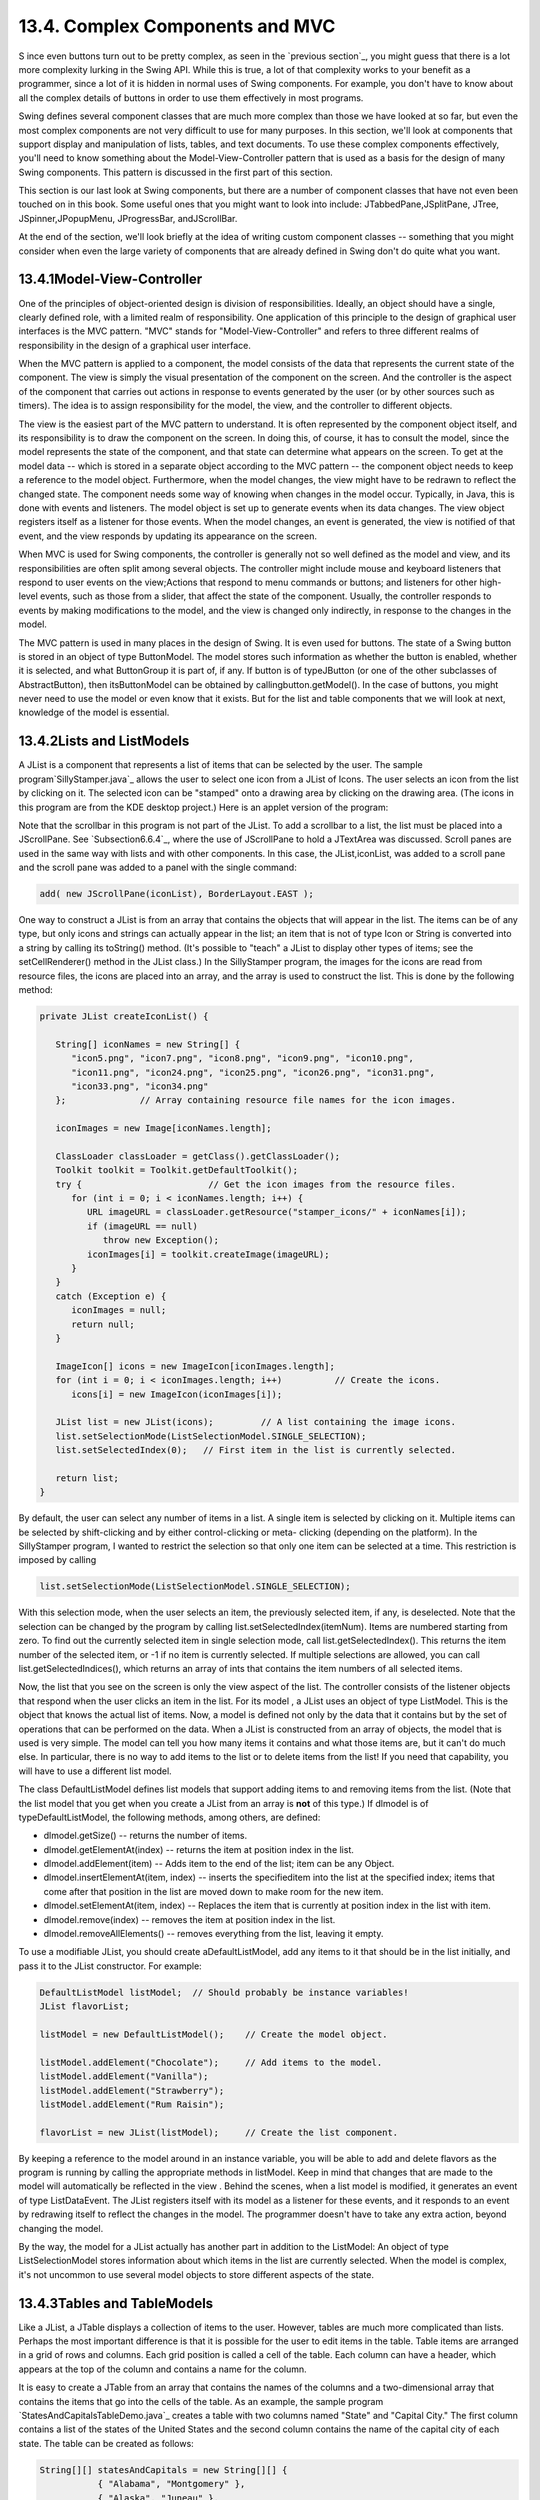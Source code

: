 
13.4. Complex Components and MVC
--------------------------------



S ince even buttons turn out to be pretty complex, as seen in the
`previous section`_, you might guess that there is a lot more
complexity lurking in the Swing API. While this is true, a lot of that
complexity works to your benefit as a programmer, since a lot of it is
hidden in normal uses of Swing components. For example, you don't have
to know about all the complex details of buttons in order to use them
effectively in most programs.

Swing defines several component classes that are much more complex
than those we have looked at so far, but even the most complex
components are not very difficult to use for many purposes. In this
section, we'll look at components that support display and
manipulation of lists, tables, and text documents. To use these
complex components effectively, you'll need to know something about
the Model-View-Controller pattern that is used as a basis for the
design of many Swing components. This pattern is discussed in the
first part of this section.

This section is our last look at Swing components, but there are a
number of component classes that have not even been touched on in this
book. Some useful ones that you might want to look into include:
JTabbedPane,JSplitPane, JTree, JSpinner,JPopupMenu, JProgressBar,
andJScrollBar.

At the end of the section, we'll look briefly at the idea of writing
custom component classes -- something that you might consider when
even the large variety of components that are already defined in Swing
don't do quite what you want.





13.4.1Model-View-Controller
~~~~~~~~~~~~~~~~~~~~~~~~~~~

One of the principles of object-oriented design is division of
responsibilities. Ideally, an object should have a single, clearly
defined role, with a limited realm of responsibility. One application
of this principle to the design of graphical user interfaces is the
MVC pattern. "MVC" stands for "Model-View-Controller" and refers to
three different realms of responsibility in the design of a graphical
user interface.

When the MVC pattern is applied to a component, the model consists of
the data that represents the current state of the component. The view
is simply the visual presentation of the component on the screen. And
the controller is the aspect of the component that carries out actions
in response to events generated by the user (or by other sources such
as timers). The idea is to assign responsibility for the model, the
view, and the controller to different objects.

The view is the easiest part of the MVC pattern to understand. It is
often represented by the component object itself, and its
responsibility is to draw the component on the screen. In doing this,
of course, it has to consult the model, since the model represents the
state of the component, and that state can determine what appears on
the screen. To get at the model data -- which is stored in a separate
object according to the MVC pattern -- the component object needs to
keep a reference to the model object. Furthermore, when the model
changes, the view might have to be redrawn to reflect the changed
state. The component needs some way of knowing when changes in the
model occur. Typically, in Java, this is done with events and
listeners. The model object is set up to generate events when its data
changes. The view object registers itself as a listener for those
events. When the model changes, an event is generated, the view is
notified of that event, and the view responds by updating its
appearance on the screen.

When MVC is used for Swing components, the controller is generally not
so well defined as the model and view, and its responsibilities are
often split among several objects. The controller might include mouse
and keyboard listeners that respond to user events on the view;Actions
that respond to menu commands or buttons; and listeners for other
high-level events, such as those from a slider, that affect the state
of the component. Usually, the controller responds to events by making
modifications to the model, and the view is changed only indirectly,
in response to the changes in the model.

The MVC pattern is used in many places in the design of Swing. It is
even used for buttons. The state of a Swing button is stored in an
object of type ButtonModel. The model stores such information as
whether the button is enabled, whether it is selected, and what
ButtonGroup it is part of, if any. If button is of typeJButton (or one
of the other subclasses of AbstractButton), then itsButtonModel can be
obtained by callingbutton.getModel(). In the case of buttons, you
might never need to use the model or even know that it exists. But for
the list and table components that we will look at next, knowledge of
the model is essential.





13.4.2Lists and ListModels
~~~~~~~~~~~~~~~~~~~~~~~~~~

A JList is a component that represents a list of items that can be
selected by the user. The sample program`SillyStamper.java`_ allows
the user to select one icon from a JList of Icons. The user selects an
icon from the list by clicking on it. The selected icon can be
"stamped" onto a drawing area by clicking on the drawing area. (The
icons in this program are from the KDE desktop project.) Here is an
applet version of the program:



Note that the scrollbar in this program is not part of the JList. To
add a scrollbar to a list, the list must be placed into a JScrollPane.
See `Subsection6.6.4`_, where the use of JScrollPane to hold a
JTextArea was discussed. Scroll panes are used in the same way with
lists and with other components. In this case, the JList,iconList, was
added to a scroll pane and the scroll pane was added to a panel with
the single command:


.. code-block:: java

    add( new JScrollPane(iconList), BorderLayout.EAST );


One way to construct a JList is from an array that contains the
objects that will appear in the list. The items can be of any type,
but only icons and strings can actually appear in the list; an item
that is not of type Icon or String is converted into a string by
calling its toString() method. (It's possible to "teach" a JList to
display other types of items; see the setCellRenderer() method in the
JList class.) In the SillyStamper program, the images for the icons
are read from resource files, the icons are placed into an array, and
the array is used to construct the list. This is done by the following
method:


.. code-block:: java

    private JList createIconList() {
    
       String[] iconNames = new String[] {
          "icon5.png", "icon7.png", "icon8.png", "icon9.png", "icon10.png", 
          "icon11.png", "icon24.png", "icon25.png", "icon26.png", "icon31.png", 
          "icon33.png", "icon34.png"
       };              // Array containing resource file names for the icon images.
    
       iconImages = new Image[iconNames.length];
    
       ClassLoader classLoader = getClass().getClassLoader();
       Toolkit toolkit = Toolkit.getDefaultToolkit();
       try {                        // Get the icon images from the resource files.
          for (int i = 0; i < iconNames.length; i++) {
             URL imageURL = classLoader.getResource("stamper_icons/" + iconNames[i]);
             if (imageURL == null)
                throw new Exception();
             iconImages[i] = toolkit.createImage(imageURL);
          }
       }
       catch (Exception e) {
          iconImages = null;
          return null;
       }
    
       ImageIcon[] icons = new ImageIcon[iconImages.length];
       for (int i = 0; i < iconImages.length; i++)          // Create the icons.
          icons[i] = new ImageIcon(iconImages[i]);
       
       JList list = new JList(icons);         // A list containing the image icons.
       list.setSelectionMode(ListSelectionModel.SINGLE_SELECTION);
       list.setSelectedIndex(0);   // First item in the list is currently selected.
       
       return list;
    }


By default, the user can select any number of items in a list. A
single item is selected by clicking on it. Multiple items can be
selected by shift-clicking and by either control-clicking or meta-
clicking (depending on the platform). In the SillyStamper program, I
wanted to restrict the selection so that only one item can be selected
at a time. This restriction is imposed by calling


.. code-block:: java

    list.setSelectionMode(ListSelectionModel.SINGLE_SELECTION);


With this selection mode, when the user selects an item, the
previously selected item, if any, is deselected. Note that the
selection can be changed by the program by calling
list.setSelectedIndex(itemNum). Items are numbered starting from zero.
To find out the currently selected item in single selection mode, call
list.getSelectedIndex(). This returns the item number of the selected
item, or -1 if no item is currently selected. If multiple selections
are allowed, you can call list.getSelectedIndices(), which returns an
array of ints that contains the item numbers of all selected items.

Now, the list that you see on the screen is only the view aspect of
the list. The controller consists of the listener objects that respond
when the user clicks an item in the list. For its model , a JList uses
an object of type ListModel. This is the object that knows the actual
list of items. Now, a model is defined not only by the data that it
contains but by the set of operations that can be performed on the
data. When a JList is constructed from an array of objects, the model
that is used is very simple. The model can tell you how many items it
contains and what those items are, but it can't do much else. In
particular, there is no way to add items to the list or to delete
items from the list! If you need that capability, you will have to use
a different list model.

The class DefaultListModel defines list models that support adding
items to and removing items from the list. (Note that the list model
that you get when you create a JList from an array is **not** of this
type.) If dlmodel is of typeDefaultListModel, the following methods,
among others, are defined:


+ dlmodel.getSize() -- returns the number of items.
+ dlmodel.getElementAt(index) -- returns the item at position index in
  the list.
+ dlmodel.addElement(item) -- Adds item to the end of the list; item
  can be any Object.
+ dlmodel.insertElementAt(item, index) -- inserts the specifieditem
  into the list at the specified index; items that come after that
  position in the list are moved down to make room for the new item.
+ dlmodel.setElementAt(item, index) -- Replaces the item that is
  currently at position index in the list with item.
+ dlmodel.remove(index) -- removes the item at position index in the
  list.
+ dlmodel.removeAllElements() -- removes everything from the list,
  leaving it empty.


To use a modifiable JList, you should create aDefaultListModel, add
any items to it that should be in the list initially, and pass it to
the JList constructor. For example:


.. code-block:: java

    DefaultListModel listModel;  // Should probably be instance variables!
    JList flavorList;
       
    listModel = new DefaultListModel();    // Create the model object.
       
    listModel.addElement("Chocolate");     // Add items to the model.
    listModel.addElement("Vanilla");
    listModel.addElement("Strawberry");
    listModel.addElement("Rum Raisin");
       
    flavorList = new JList(listModel);     // Create the list component.


By keeping a reference to the model around in an instance variable,
you will be able to add and delete flavors as the program is running
by calling the appropriate methods in listModel. Keep in mind that
changes that are made to the model will automatically be reflected in
the view . Behind the scenes, when a list model is modified, it
generates an event of type ListDataEvent. The JList registers itself
with its model as a listener for these events, and it responds to an
event by redrawing itself to reflect the changes in the model. The
programmer doesn't have to take any extra action, beyond changing the
model.

By the way, the model for a JList actually has another part in
addition to the ListModel: An object of type ListSelectionModel stores
information about which items in the list are currently selected. When
the model is complex, it's not uncommon to use several model objects
to store different aspects of the state.





13.4.3Tables and TableModels
~~~~~~~~~~~~~~~~~~~~~~~~~~~~

Like a JList, a JTable displays a collection of items to the user.
However, tables are much more complicated than lists. Perhaps the most
important difference is that it is possible for the user to edit items
in the table. Table items are arranged in a grid of rows and columns.
Each grid position is called a cell of the table. Each column can have
a header, which appears at the top of the column and contains a name
for the column.

It is easy to create a JTable from an array that contains the names of
the columns and a two-dimensional array that contains the items that
go into the cells of the table. As an example, the sample program
`StatesAndCapitalsTableDemo.java`_ creates a table with two columns
named "State" and "Capital City." The first column contains a list of
the states of the United States and the second column contains the
name of the capital city of each state. The table can be created as
follows:


.. code-block:: java

    String[][] statesAndCapitals = new String[][] {
               { "Alabama", "Montgomery" },
               { "Alaska", "Juneau" },
               { "Arizona", "Phoenix" },
                    .
                    .
                    .
               { "Wisconsin", "Madison" },
               { "Wyoming", "Cheyenne" }
            };
    
    String[] columnHeads = new String[] { "State", "Capital City" };
       
    JTable table = new JTable(statesAndCapitals, columnHeads);


Since a table does not come with its own scroll bars, it is almost
always placed in a JScrollPane to make it possible to scroll the
table. In the example program this is done with:


.. code-block:: java

    add( new JScrollPane(table), BorderLayout.CENTER );


The column headers of a JTable are not actually part of the table;
they are in a separate component. But when you add the table to
aJScrolPane, the column headers are automatically placed at the top of
the pane.

Using the default settings, the user can edit any cell in the table.
(To select an item for editing, click it and start typing. The arrow
keys can be used to move from one cell to another.) The user can
change the order of the columns by dragging a column header to a new
position. The user can also change the width of the columns by
dragging the line that separates neighboring column headers. Here is
an applet version of the program where you can try all this:



Allowing the user to edit all entries in the table is not always
appropriate; certainly it's not appropriate in the "states and
capitals" example. A JTable uses an object of type TableModel to store
information about the contents of the table. The model object is also
responsible for deciding whether or not the user should be able to
edit any given cell in the table. TableModel includes the method


.. code-block:: java

    public boolean isCellEditable(int rowNum, columnNum)


where rowNum and columnNum are the position of a cell in the grid of
rows and columns that make up the table. When the controller wants to
know whether a certain cell is editable, it calls this method in the
table model. If the return value is true, the user is allowed to edit
the cell.

The default model that is used when the table is created, as above,
from an array of objects allows editing of all cells. For this model,
the return value ofisCellEditable() is true in all cases. To make some
cells non-editable, you have to provide a different model for the
table. One way to do this is to create a subclass of DefaultTableModel
and override the isCellEditable() method. (DefaultTableModel and some
other classes that are discussed in this section are defined in the
package javax.swing.table.) Here is how this might be done in the
"states and capitals" program to make all cells non-editable:


.. code-block:: java

    TableModel model = new DefaultTableModel(statesAndCapitals,columnHeads) {
       public boolean isCellEditable(int row, int col) {
          return false;
       }
    };
    JTable table = new JTable(model);


Here, an anonymous subclass of DefaultTableModel is created in which
the isCellEditable() method returns false in all cases, and the model
object that is created from that class is passed as a parameter to the
JTable constructor.

The DefaultTableModel class defines many methods that can be used to
modify the table, including for example:setValueAt(item,rowNum,colNum)
to change the item in a given cell; removeRow(rowNum) to delete a row;
andaddRow(itemArray) to add a new row at the end of the table that
contains items from the array itemArray. Note that if the item in a
given cell is null, then that cell will be empty. Remember, again,
that when you modify the model, the view is automatically updated to
reflect the changes.

In addition to the isCellEditable() method, the table model method
that you are most likely to want to override is getColumnClass(),
which is defined as


.. code-block:: java

    public Class<?> getColumnClass(columnNum)


The purpose of this method is to specify what kind of values are
allowed in the specified column. The return value from this method is
of type Class. (The "<?>" is there for technical reasons having to do
with generic programming. See :doc:`Section 10.5</10/s5>`, but don't worry about
understanding it here.) Although class objects have crept into this
book in a few places -- in the discussion ofClassLoaders in
`Subsection13.1.3`_ for example -- this is the first time we have
directly encountered the class named Class. An object of type Class
represents a class. A Class object is usually obtained from the name
of the class using expressions of the form "Double.class" or
"JTable.class". If you want a three-column table in which the column
types are String, Double, and Boolean, you can use a table model in
whichgetColumnClass is defined as:


.. code-block:: java

    public Class<?> getColumnClass(columnNum) {
       if (columnNum == 0)
          return String.class;
       else if (columnNum = 1)
          return Double.class;
       else
          return Boolean.class;
    }


The table will call this method and use the return value to decide how
to display and edit items in the table. For example, if a column is
specified to hold Boolean values, the cells in that column will be
displayed and edited as check boxes. For numeric types, the table will
not accept illegal input when the user types in the value. (It is
possible to change the way that a table edits or displays items. See
the methodssetDefaultEditor() and setDefaultRenderer() in the JTable
class.)

As an alternative to using a subclass of DefaultTableModel, a custom
table model can also be defined using a subclass of
AbstractTableModel. Whereas DefaultTableModel provides a lot of
predefined functionality,AbstractTableModel provides very little.
However, usingAbstractTableModel gives you the freedom to represent
the table data any way you want. The sample program
`ScatterPlotTableDemo.java`_ uses a subclass of AbstractTableModel to
define the model for aJTable. In this program, the table has three
columns. The first column holds a row number and is not editable. The
other columns hold values of type Double; these two columns represent
the x- and y-coordinates of points in the plane. The points themselves
are graphed in a "scatter plot" next to the table. Initially, the
program fills in the first six points with random values. Here is an
applet version of the program. Try editing some of the items or typing
new ones into the empty cells:



Note, by the way, that in this program, the scatter plot can be
considered to be a view of the table model, in the same way that the
table itself is. The scatter plot registers itself as a listener with
the model, so that it will receive notification whenever the model
changes. When that happens, the scatter plot redraws itself to reflect
the new state of the model. It is an important property of the MVC
pattern that several views can share the same model, offering
alternative presentations of the same data. The views don't have to
know about each other or communicate with each other except by sharing
the model. Although I didn't do it in this program, it would even be
possible to add a controller to the scatter plot view. This would let
the user drag a point in the scatter plot to change its coordinates.
Since the scatter plot and table share the same model, the values in
the table would automatically change to match.

Here is the definition of the class that defines the model in the
scatter plot program. All the methods in this class must be defined in
any subclass ofAbstractTableModel except for setValueAt(), which only
has to be defined if the table is modifiable.


.. code-block:: java

    /**
     * This class defines the TableModel that is used for the JTable in this
     * program.  The table has three columns.  Column 0 simply holds the
     * row number of each row.  Column 1 holds the x-coordinates of the
     * points for the scatter plot, and Column 2 holds the y-coordinates.
     * The table has 25 rows.  No support is provided for adding more rows.
     */
    private class CoordInputTableModel extends AbstractTableModel {
       
       private Double[] xCoord = new Double[25];  // Data for Column 1.
       private Double[] yCoord = new Double[25];  // Data for Column 2.
            // Initially, all the values in the array are null, which means
            // that all the cells are empty.
       
       public int getColumnCount() {  // Tells caller how many columns there are.
          return 3;
       }
    
       public int getRowCount() {  // Tells caller how many rows there are.
          return xCoord.length;
       }
    
       public Object getValueAt(int row, int col) {  // Get value from cell.
          if (col == 0)
             return (row+1);        // Column 0 holds the row number.
          else if (col == 1)
             return xCoord[row];    // Column 1 holds the x-coordinates.
          else
             return yCoord[row];    // column 2 holds the y-coordinates.
       }
    
       public Class<?> getColumnClass(int col) {  // Get data type of column.
          if (col == 0)
             return Integer.class;
          else
             return Double.class;
       }
    
       public String getColumnName(int col) {  // Returns a name for column header.
          if (col == 0)
             return "Num";
          else if (col == 1)
             return "X";
          else
             return "Y";
       }
    
       public boolean isCellEditable(int row, int col) { // Can user edit cell?
          return col > 0;
       }
       
       public void setValueAt(Object obj, int row, int col) { 
             // (This method is called by the system if the value of the cell
             // needs to be changed because the user has edited the cell.
             // It can also be called to change the value programmatically.
             // In this case, only columns 1 and 2 can be modified, and the data
             // type for obj must be Double.  The method fireTableCellUpdated()
             // has to be called to send an event to registered listeners to
             // notify them of the modification to the table model.)
          if (col == 1) 
             xCoord[row] = (Double)obj;
          else if (col == 2)
             yCoord[row] = (Double)obj;
          fireTableCellUpdated(row, col);
       }
       
    }  // end nested class CoordInputTableModel


In addition to defining a custom table model, I customized the
appearance of the table in several ways. Because this involves changes
to the view, most of the changes are made by calling methods in the
JTable object. For example, since the default height of the cells was
too small for my taste, I called table.setRowHeight(25) to increase
the height. To make lines appear between the rows and columns, I found
that I had to call both table.setShowGrid(true) and
table.setGridColor(Color.BLACK). Some of the customization has to be
done to other objects. For example, to prevent the user from changing
the order of the columns by dragging the column headers, I had to use


.. code-block:: java

    table.getTableHeader().setReorderingAllowed(false);


Tables are quite complex, and I have only discussed a part of the
table API here. Nevertheless, I hope that you have learned enough to
start using them and to learn more about them on your own.





13.4.4Documents and Editors
~~~~~~~~~~~~~~~~~~~~~~~~~~~

As a final example of complex components, we look briefly at
JTextComponent and its subclasses. A JTextComponent displays text that
can, optionally, be edited by the user. Two subclasses, JTextField
andJTextArea, were introduced in `Subsection6.6.4`_. But the real
complexity comes in another subclass, JEditorPane, that supports
display and editing of styled text. This allows features such as
boldface and italic. A JEditorPane can even work with basic HTML
documents.

It is almost absurdly easy to write a simple web browser program using
aJEditorPane. This is done in the sample
program`SimpleWebBrowser.java`_. In this program, the user enters the
URL of a web page, and the program tries to load and display the web
page at that location. A JEditorPane can handle pages with content
type "text/plain", "text/html", and "text/rtf". (The content type
"text/rtf" represents styled or "rich text format" text. URLs and
content types were covered in `Subsection11.4.1`_.) If editPane is of
type JEditorPane and url is of typeURL, then the statement
"editPane.setPage(url);" is sufficient to load the page and display
it. Since this can generate an exception, the following method is used
in `SimpleWebBrowser.java`_ to display a page:


.. code-block:: java

    private void loadURL(URL url) {
       try {
          editPane.setPage(url);
       }
       catch (Exception e) {
          editPane.setContentType("text/plain"); // Set pane to display plain text.
          editPane.setText( "Sorry, the requested document was not found\n"
                +"or cannot be displayed.\n\nError:" + e);
       }
    }


An HTML document can include links to other pages. When the user
clicks on a link, the web browser should go to the linked page. A
JEditorPane does not do this automatically, but it does generate an
event of type HyperLinkEvent when the user clicks a link (provided
that the edit pane has been set to be non-editable by the user). A
program can register a listener for such events and respond by loading
the new page.

There are a lot of web pages that a JEditorPane won't be able to
display correctly, but it can be very useful in cases where you have
control over the pages that will be displayed. A nice application is
to distribute HTML-format help and information files with a program.
The files can be stored as resource files in the jar file of the
program, and a URL for a resource file can be obtained in the usual
way, using the getResource() method of a ClassLoader. (See
`Subsection13.1.3`_.)

It turns out, by the way, that `SimpleWebBrowser.java`_ is a little
too simple. A modified version, `SimpleWebBrowserWithThread.java`_,
improves on the original by using a thread to load a page and by
checking the content type of a page before trying to load it. It
actually does work as a simple web browser. Here's an applet version,
which gives you the unusual experience of seeing a web browser on a
web page. However, you'll only be able to access web pages from the
same computer from which the applet was loaded:



The model for a JTextComponent is an object of typeDocument. If you
want to be notified of changes in the model, you can add a listener to
the model using


.. code-block:: java

    textComponent.getDocument().addDocumentListener(listener)


where textComponent is of type JTextComponent and listener is of type
DocumentListener. TheDocument class also has methods that make it easy
to read a document from a file and write a document to a file. I won't
discuss all the things you can do with text components here. For one
more peek at their capabilities, see the sample program
`SimpleRTFEdit.java`_, a very minimal editor for files that contain
styled text of type "text/rtf."





13.4.5Custom Components
~~~~~~~~~~~~~~~~~~~~~~~

Java's standard component classes are usually all you need to
construct a user interface. At some point, however, you might need a
component that Java doesn't provide. In that case, you can write your
own component class, building on one of the components that Java does
provide. We've already done this, actually, every time we've written a
subclass of the JPanel class to use as a drawing surface. A JPanel is
a blank slate. By defining a subclass, you can make it show any
picture you like, and you can program it to respond in any way to
mouse and keyboard events. Sometimes, if you are lucky, you don't need
such freedom, and you can build on one of Java's more sophisticated
component classes.

For example, suppose I have a need for a "stopwatch" component. When
the user clicks on the stopwatch, I want it to start timing. When the
user clicks again, I want it to display the elapsed time since the
first click. The textual display can be done with a JLabel, but we
want a JLabel that can respond to mouse clicks. We can get this
behavior by defining aStopWatchLabel component as a subclass of the
JLabel class. AStopWatchLabel object will listen for mouse clicks on
itself. The first time the user clicks, it will change its display to
"Timing..." and remember the time when the click occurred. When the
user clicks again, it will check the time again, and it will compute
and display the elapsed time. (Of course, I don't necessarily have to
define a subclass. I could use a regular label in my program, set up a
listener to respond to mouse events on the label, and let the program
do the work of keeping track of the time and changing the text
displayed on the label. However, by writing a new class, I have
something that can be **reused** in other projects. I also have all
the code involved in the stopwatch function collected together neatly
in one place. For more complicated components, both of these
considerations are very important.)

The StopWatchLabel class is not very hard to write. I need an instance
variable to record the time when the user starts the stopwatch. Times
in Java are measured in milliseconds and are stored in variables of
type long (to allow for very large values). In the mousePressed()
method, I need to know whether the timer is being started or stopped,
so I need a boolean instance variable, running, to keep track of this
aspect of the component's state. There is one more item of interest:
How do I know what time the mouse was clicked? The method
System.currentTimeMillis() returns the current time. But there can be
some delay between the time the user clicks the mouse and the time
when the mousePressed() routine is called. To make my stopwatch as
accurate as possible, I don't want to know the current time. I want to
know the exact time when the mouse was pressed. When I wrote the
StopWatchLabel class, this need sent me on a search in the Java
documentation. I found that if evt is an object of typeMouseEvent,
then the function evt.getWhen() returns the time when the event
occurred. I call this function in themousePressed() routine to
determine the exact time when the user clicked on the label. The
complete StopWatch class is rather short:


.. code-block:: java

    import java.awt.event.*;
    import javax.swing.*;
    
    /**
     * A custom component that acts as a simple stop-watch.  When the user clicks
     * on it, this component starts timing.  When the user clicks again,
     * it displays the time between the two clicks.  Clicking a third time
     * starts another timer, etc.  While it is timing, the label just
     * displays the message "Timing....".
     */
    public class StopWatchLabel extends JLabel implements MouseListener {
    
       private long startTime;   // Start time of timer.
                                 //   (Time is measured in milliseconds.)
    
       private boolean running;  // True when the timer is running.
    
       /**
        * Constructor sets initial text on the label to
        * "Click to start timer." and sets up a mouse listener
        * so the label can respond to clicks.
        */
       public StopWatchLabel() {
          super("  Click to start timer.  ", JLabel.CENTER);
          addMouseListener(this);
       }
       
       
       /**
        * Tells whether the timer is currently running.
        */
       public boolean isRunning() {
          return running;
       }
       
       
       /**
        * React when the user presses the mouse by starting or stopping
        * the timer and changing the text that is shown on the label.
        */
       public void mousePressed(MouseEvent evt) {
          if (running == false) {
                // Record the time and start the timer.
             running = true;
             startTime = evt.getWhen();  // Time when mouse was clicked.
             setText("Timing....");
          }
          else {
                // Stop the timer.  Compute the elapsed time since the
                // timer was started and display it.
             running = false;
             long endTime = evt.getWhen();
             double seconds = (endTime - startTime) / 1000.0;
             setText("Time: " + seconds + " sec.");
          }
       }
       
       public void mouseReleased(MouseEvent evt) { }
       public void mouseClicked(MouseEvent evt) { }
       public void mouseEntered(MouseEvent evt) { }
       public void mouseExited(MouseEvent evt) { }
    
    }


Don't forget that since StopWatchLabel is a subclass of JLabel, you
can do anything with a StopWatchLabel that you can do with aJLabel.
You can add it to a container. You can set its font, foreground color,
and background color. You can set the text that it displays (although
this would interfere with its stopwatch function). You can even add
aBorder if you want.

Let's look at one more example of defining a custom component. Suppose
that -- for no good reason whatsoever -- I want a component that acts
like aJLabel except that it displays its text in mirror-reversed form.
Since no standard component does anything like this, the MirrorText
class is defined as a subclass of JPanel. It has a constructor that
specifies the text to be displayed and a setText() method that changes
the displayed text. The paintComponent() method draws the text mirror-
reversed, in the center of the component. This uses techniques
discussed in `Subsection13.1.1`_ and `Subsection13.2.1`_. Information
from a FontMetrics object is used to center the text in the component.
The reversal is achieved by using an off-screen canvas. The text is
drawn to the off-screen canvas, in the usual way. Then the image is
copied to the screen with the following command, where OSC is the
variable that refers to the off-screen canvas, and width and height
give the size of both the component and the off-screen canvas:


.. code-block:: java

    g.drawImage(OSC, width, 0, 0, height, 0, 0, width, height, this);


This is the version of drawImage() that specifies corners of
destination and source rectangles. The corner (0,0) in OSC is matched
to the corner (width,0) on the screen, while(width,height) is matched
to (0,height). This reverses the image left-to-right. Here is the
complete class:


.. code-block:: java

    import java.awt.*;
    import javax.swing.*;
    import java.awt.image.BufferedImage;
    
    /**
     * A component for displaying a mirror-reversed line of text.
     * The text will be centered in the available space.  This component
     * is defined as a subclass of JPanel.  It respects any background 
     * color, foreground color, and font that are set for the JPanel.
     * The setText(String) method can be used to change the displayed
     * text.  Changing the text will also call revalidate() on this
     * component.
     */
    public class MirrorText extends JPanel {
    
       private String text; // The text displayed by this component.
       
       private BufferedImage OSC; // Holds an un-reversed picture of the text.
    
       /**
        * Construct a MirrorText component that will display the specified
        * text in mirror-reversed form.
        */
       public MirrorText(String text) {
          if (text == null)
             text = "";
          this.text = text;
       }
       
       /**
        * Change the text that is displayed on the label.
        * @param text the new text to display
        */
       public void setText(String text) {
          if (text == null)
             text = "";
          if ( ! text.equals(this.text) ) {
             this.text = text;  // Change the instance variable.
             revalidate();      // Tell container to recompute its layout.
             repaint();         // Make sure component is redrawn.
          }
       }
       
       /**
        * Return the text that is displayed on this component.
        * The return value is non-null but can be an empty string.
        */
       public String getText() {
          return text;
       }
    
       /**
        * The paintComponent method makes a new off-screen canvas, if necessary,
        * writes the text to the off-screen canvas, then copies the canvas onto
        * the screen in mirror-reversed form.
        */
       public void paintComponent(Graphics g) {
          int width = getWidth();
          int height = getHeight();
          if (OSC == null || width != OSC.getWidth() 
                              || height != OSC.getHeight()) {
             OSC = new BufferedImage(width,height,BufferedImage.TYPE_INT_RGB);
          }
          Graphics OSG = OSC.getGraphics();
          OSG.setColor(getBackground());
          OSG.fillRect(0, 0, width, height);
          OSG.setColor(getForeground()); 
          OSG.setFont(getFont());
          FontMetrics fm = OSG.getFontMetrics(getFont());
          int x = (width - fm.stringWidth(text)) / 2;
          int y = (height + fm.getAscent() - fm.getDescent()) / 2;
          OSG.drawString(text, x, y);
          OSG.dispose();
          g.drawImage(OSC, width, 0, 0, height, 0, 0, width, height, null);
       }
    
       /**
        * Compute a preferred size that includes the size of the text, plus
        * a boundary of 5 pixels on each edge.
        */
       public Dimension getPreferredSize() {
          FontMetrics fm = getFontMetrics(getFont());
          return new Dimension(fm.stringWidth(text) + 10, 
                fm.getAscent() + fm.getDescent() + 10);
       }
    
    }  // end MirrorText


This class defines the method "public Dimension getPreferredSize()".
This method is called by a layout manager when it wants to know how
big the component would like to be. Standard components come with a
way of computing a preferred size. For a custom component based on
aJPanel, it's a good idea to provide a custom preferred size. Every
component has a method setPrefferedSize() that can be used to set the
preferred size of the component. For our MirrorText component,
however, the preferred size depends on the font and the text of the
component, and these can change from time to time. We need a way to
compute a preferred size on demand, based on the current font and
text. That's what we do by defining agetPreferredSize() method. The
system calls this method when it wants to know the preferred size of
the component. In response, we can compute the preferred size based on
the current font and text.

The StopWatchLabel and MirrorText classes define components.
Components don't stand on their own. You have to add them to a panel
or other container. The sample program `CustomComponentTest.java`_
demonstrates using a MirrorText and aStopWatchLabel component, which
are defined by the source code files `MirrorText.java`_ and
`StopWatchLabel.java`_. Here is an applet version of the program:



In this program, the two custom components and a button are added to a
panel that uses a FlowLayout as its layout manager, so the components
are not arranged very neatly. If you click the button labeled "Change
Text in this Program", the text in all the components will be changed.
You can also click on the stopwatch label to start and stop the
stopwatch. When you do any of these things, you will notice that the
components will be rearranged to take the new sizes into account. This
is known as "validating" the container. This is done automatically
when a standard component changes in some way that requires a change
in preferred size or location. This may or may not be the behavior
that you want. (Validation doesn't always cause as much disruption as
it does in this program. For example, in a GridLayout, where all the
components are displayed at the same size, it will have no effect at
all. I chose a FlowLayout for this example to make the effect more
obvious.) When the text is changed in a MirrorText component, there is
no automatic validation of its container. A custom component such as
MirrorText must call therevalidate() method to indicate that the
container that contains the component should be validated. In the
MirrorText class,revalidate() is called in the setText() method.



